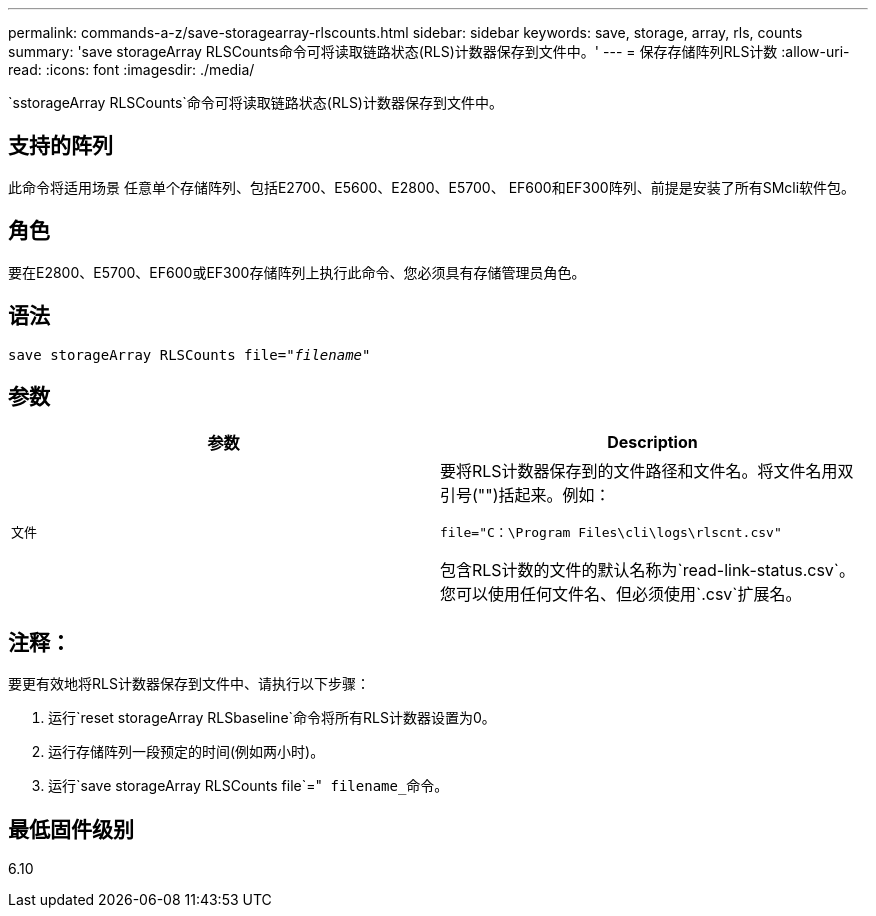 ---
permalink: commands-a-z/save-storagearray-rlscounts.html 
sidebar: sidebar 
keywords: save, storage, array, rls, counts 
summary: 'save storageArray RLSCounts命令可将读取链路状态(RLS)计数器保存到文件中。' 
---
= 保存存储阵列RLS计数
:allow-uri-read: 
:icons: font
:imagesdir: ./media/


[role="lead"]
`sstorageArray RLSCounts`命令可将读取链路状态(RLS)计数器保存到文件中。



== 支持的阵列

此命令将适用场景 任意单个存储阵列、包括E2700、E5600、E2800、E5700、 EF600和EF300阵列、前提是安装了所有SMcli软件包。



== 角色

要在E2800、E5700、EF600或EF300存储阵列上执行此命令、您必须具有存储管理员角色。



== 语法

[listing, subs="+macros"]
----
save storageArray RLSCounts file=pass:quotes["_filename_"]
----


== 参数

[cols="2*"]
|===
| 参数 | Description 


 a| 
`文件`
 a| 
要将RLS计数器保存到的文件路径和文件名。将文件名用双引号("")括起来。例如：

`file="C：\Program Files\cli\logs\rlscnt.csv"`

包含RLS计数的文件的默认名称为`read-link-status.csv`。您可以使用任何文件名、但必须使用`.csv`扩展名。

|===


== 注释：

要更有效地将RLS计数器保存到文件中、请执行以下步骤：

. 运行`reset storageArray RLSbaseline`命令将所有RLS计数器设置为0。
. 运行存储阵列一段预定的时间(例如两小时)。
. 运行`save storageArray RLSCounts file`="[.code]`` filename_``命令。




== 最低固件级别

6.10
